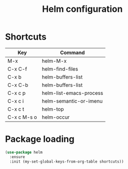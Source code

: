 #+TITLE: Helm configuration

* Shortcuts

  #+name: shortcuts
  | Key         | Command                 |
  |-------------+-------------------------|
  | M-x         | helm-M-x                |
  | C-x C-f     | helm-find-files         |
  | C-x b       | helm-buffers-list       |
  | C-x C-b     | helm-buffers-list       |
  | C-x c p     | helm-list-emacs-process |
  | C-x c i     | helm-semantic-or-imenu  |
  | C-x c t     | helm-top                |
  | C-x c M-s o | helm-occur              |

* Package loading

  #+BEGIN_SRC emacs-lisp :var shortcuts=shortcuts
    (use-package helm
      :ensure
      :init (my-set-global-keys-from-org-table shortcuts))
  #+END_SRC
